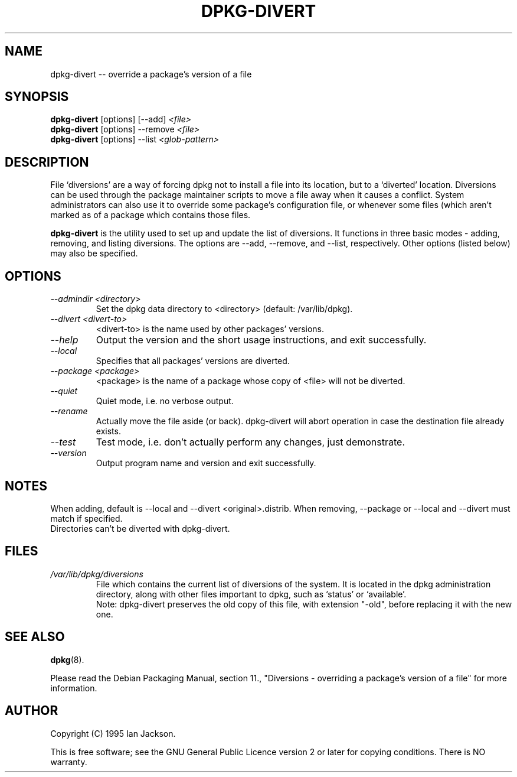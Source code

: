 .TH DPKG-DIVERT 8 "December 1999" "Debian Project" "dpkg utilities"
.SH NAME
dpkg-divert -- override a package's version of a file
.SH SYNOPSIS
.B dpkg-divert
[options] [--add]
.I <file>
.br
.B dpkg-divert
[options] --remove
.I <file>
.br
.B dpkg-divert
[options]
--list
.I <glob-pattern>
.SH DESCRIPTION
File `diversions' are a way of forcing dpkg not to install a file into its
location, but to a `diverted' location. Diversions can be used through the
package maintainer scripts to move a file away when it causes a conflict.
System administrators can also use it to override some package's
configuration file, or whenever some files (which aren't marked as
'conffiles') need to be preserved by dpkg, when installing a newer version
of a package which contains those files.
.sp
.B dpkg-divert
is the utility used to set up and update the list of diversions. It
functions in three basic modes - adding, removing, and listing diversions.
The options are --add, --remove, and --list, respectively. Other options
(listed below) may also be specified.
.SH OPTIONS
.TP
.I --admindir <directory>
Set the dpkg data directory to <directory> (default: /var/lib/dpkg).
.TP
.I --divert <divert-to>
<divert-to> is the name used by other packages' versions.
.TP
.I --help
Output the version and the short usage instructions, and exit successfully.
.TP
.I --local
Specifies that all packages' versions are diverted.
.TP
.I --package <package>
<package> is the name of a package whose copy of <file> will not be diverted.
.TP
.I --quiet
Quiet mode, i.e. no verbose output.
.TP
.I --rename
Actually move the file aside (or back). dpkg-divert will abort operation
in case the destination file already exists.
.TP
.I --test
Test mode, i.e. don't actually perform any changes, just demonstrate.
.TP
.I --version
Output program name and version and exit successfully.
.SH NOTES
When adding, default is --local and --divert <original>.distrib.
When removing, --package or --local and --divert must match if specified.
.br
Directories can't be diverted with dpkg-divert.
.SH FILES
.TP
.I /var/lib/dpkg/diversions
File which contains the current list of diversions of the system. It is
located in the dpkg administration directory, along with other files
important to dpkg, such as `status' or `available'.
.br
Note: dpkg-divert preserves the old copy of this file, with extension
"-old", before replacing it with the new one.
.SH SEE ALSO
.BR dpkg (8).
.sp
Please read the Debian Packaging Manual, section 11., "Diversions -
overriding a package's version of a file" for more information.
.SH AUTHOR
Copyright (C) 1995 Ian Jackson.
.sp
This is free software; see the GNU General Public Licence
version 2 or later for copying conditions.  There is NO warranty.
